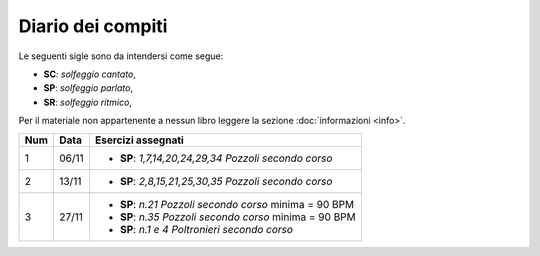 Diario dei compiti
==================

Le seguenti sigle sono da intendersi come segue:

* **SC**: *solfeggio cantato*,
* **SP**: *solfeggio parlato*,
* **SR**: *solfeggio ritmico*,

Per il materiale non appartenente a nessun libro leggere la sezione :doc:`informazioni <info>`.

.. table:: 

    +-----+-------+----------------------------------------------------------+
    | Num | Data  |                    Esercizi assegnati                    |
    +=====+=======+==========================================================+
    | 1   | 06/11 | * **SP**: *1,7,14,20,24,29,34* `Pozzoli secondo corso`   |
    +-----+-------+----------------------------------------------------------+
    | 2   | 13/11 | * **SP**: *2,8,15,21,25,30,35* `Pozzoli secondo corso`   |
    +-----+-------+----------------------------------------------------------+
    | 3   | 27/11 | * **SP**: *n.21* `Pozzoli secondo corso` minima = 90 BPM |
    |     |       | * **SP**: *n.35* `Pozzoli secondo corso` minima = 90 BPM |
    |     |       | * **SP**: *n.1 e 4* `Poltronieri secondo corso`          |
    +-----+-------+----------------------------------------------------------+